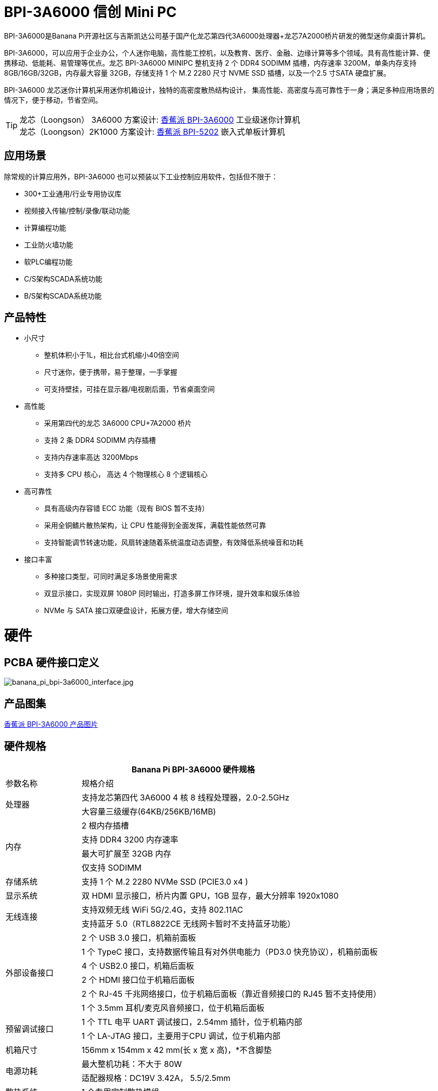 = BPI-3A6000 信创 Mini PC

BPI-3A6000是Banana Pi开源社区与吉斯凯达公司基于国产化龙芯第四代3A6000处理器+龙芯7A2000桥片研发的微型迷你桌面计算机。

BPI-3A6000，可以应用于企业办公，个人迷你电脑，高性能工控机，以及教育、医疗、金融、边缘计算等多个领域。具有高性能计算、便携移动、低能耗、易管理等优点。龙芯 BPI-3A6000 MINIPC 整机支持 2 个 DDR4 SODIMM 插槽，内存速率 3200M，单条内存支持 8GB/16GB/32GB，内存最大容量 32GB，存储支持 1 个 M.2   2280 尺寸 NVME SSD 插槽，以及一个2.5 寸SATA 硬盘扩展。

BPI-3A6000 龙芯迷你计算机采用迷你机箱设计，独特的高密度散热结构设计， 集高性能、高密度与高可靠性于一身；满足多种应用场景的情况下，便于移动，节省空间。


TIP: 龙芯（Loongson） 3A6000 方案设计: link:/zh/BPI-3A6000/BananaPi_BPI-3A6000[香蕉派 BPI-3A6000] 工业级迷你计算机 + 
龙芯（Loongson）2K1000 方案设计: link:/zh/BPI-5202/BananaPi_BPI-5202[香蕉派 BPI-5202] 嵌入式单板计算机

== 应用场景

除常规的计算应用外，BPI-3A6000 也可以预装以下工业控制应用软件，包括但不限于：

* 300+工业通用/行业专用协议库
* 视频接入传输/控制/录像/联动功能
* 计算编程功能
* 工业防火墙功能
* 软PLC编程功能
* C/S架构SCADA系统功能
* B/S架构SCADA系统功能

== 产品特性
* 小尺寸 
** 整机体积小于1L，相比台式机缩小40倍空间
** 尺寸迷你，便于携带，易于整理，一手掌握
** 可支持壁挂，可挂在显示器/电视剧后面，节省桌面空间
* 高性能
** 采用第四代的龙芯 3A6000 CPU+7A2000 桥片
** 支持 2 条 DDR4 SODIMM 内存插槽
** 支持内存速率高达 3200Mbps
** 支持多 CPU 核心， 高达 4 个物理核心 8 个逻辑核心
* 高可靠性
** 具有高级内存容错 ECC 功能（现有 BIOS 暂不支持）
** 采用全铜鳍片散热架构，让 CPU 性能得到全面发挥，满载性能依然可靠
** 支持智能调节转速功能，风扇转速随着系统温度动态调整，有效降低系统噪音和功耗
* 接口丰富
** 多种接口类型，可同时满足多场景使用需求
** 双显示接口，实现双屏 1080P 同时输出，打造多屏工作环境，提升效率和娱乐体验
** NVMe 与 SATA 接口双硬盘设计，拓展方便，增大存储空间

= 硬件

== PCBA 硬件接口定义

image::/3a6000/banana_pi_bpi-3a6000_interface.jpg[banana_pi_bpi-3a6000_interface.jpg]

== 产品图集

link:/en/BPI-3A6000/Photo_BPI-3A6000[香蕉派 BPI-3A6000 产品图片]

== 硬件规格

[options="header",cols="1,4"]
|====
2+| Banana Pi BPI-3A6000 硬件规格
| 参数名称	| 规格介绍
.2+| 处理器	
|支持龙芯第四代 3A6000 4 核 8 线程处理器，2.0-2.5GHz
|大容量三级缓存(64KB/256KB/16MB)
.4+| 内存	| 2 根内存插槽
|支持 DDR4 3200 内存速率
|最大可扩展至 32GB 内存
|仅支持 SODIMM
|存储系统	|支持 1 个 M.2 2280 NVMe SSD (PCIE3.0 x4 )
|显示系统	|双 HDMI 显示接口，桥片内置 GPU，1GB 显存，最大分辨率 1920x1080
.2+|无线连接	|支持双频无线 WiFi 5G/2.4G，支持 802.11AC
|支持蓝牙 5.0（RTL8822CE 无线网卡暂时不支持蓝牙功能）
.6+|外部设备接口	|2 个 USB 3.0 接口，机箱前面板
|1 个 TypeC 接口，支持数据传输且有对外供电能力（PD3.0 快充协议），机箱前面板
|4 个 USB2.0 接口，机箱后面板
|2 个 HDMI 接口位于机箱后面板
|2 个 RJ-45 千兆网络接口，位于机箱后面板（靠近音频接口的 RJ45 暂不支持使用）
|1 个 3.5mm 耳机/麦克风音频接口，位于机箱后面板
.2+|预留调试接口|	1 个 TTL 电平 UART 调试接口，2.54mm 插针，位于机箱内部
|1 个 LA-JTAG 接口，主要用于CPU 调试，位于机箱内部
|机箱尺寸	|156mm x 154mm x 42 mm(长 x 宽 x 高)，*不含脚垫
.2+|电源功耗	|最大整机功耗：不大于 80W
|适配器规格：DC19V 3.42A， 5.5/2.5mm
|散热系统	|1 个专用定制散热模组
.2+|兼容操作系统	|Loongnix/UOS/Kylin OS；
|操作系统支持情况如有变更，恕不另行通知
|====

== 环境规格
[options="header",cols="1,4"]
|====
|项目	|说明
|工作温度|	0℃~+70℃
|存储温度	|-40~+80℃
|工作湿度（RH）|5%~95%无冷凝
|存储湿度（RH）	|5%~95%无冷凝
|海拔高度	|<5000m
|防雷	|内置防雷元件，支持户外使用，符合高等级EMC标准
|防护等级	|IP40
|散热方式	|风扇散热
.2+|电磁兼容	|EMC III级，
|GB/T17626、GB/T15153、IEC61850-3、EN61000-6-5
|安规	|GB/T7621-2008
|认证	|CE认证
|====

= 产品及解决方案

除了完成PCBA设计与生产，Banana Pi 开源社区还能提供龙芯 Mini PC 整机，方便用户快速的完成标准产品设计。采用CNC铝制外壳

image::/3a6000/banana_pi_bpi-3a6000_pc_7.jpg[banana_pi_bpi-3a6000_pc_7.jpg]


== 前面板接口示意图

image::/3a6000/banana_pi_bpi-3a6000_pc_5 new.jpg[banana_pi_bpi-3a6000_pc_5 new.jpg]

[options="header",cols="1,3,1,4"]
|====
|标识号	|接口名称	|标识号	|接口名称
|1	|USB 3.0接口，TYPE-C	|2	|USB 3.0接口，TYPE-A
|3	|PD接口，TYPE-C	|4	|电源开关
|====

接口说明:

[options="header",cols="1,1,1,3"]
|====
|名称	|类型|	数量	|说明
|USB3.0接口	|TYPE-C	|1	|标准 Type-C 型母座，内置信号为USB3.0，支持正反插，支持 PD 协议快充,最大支持15W
|USB3.0接口	|TYPE-A	|2	|标准USB3.0 TYPE-A接口
电源开关	|电源开关	|1	|长按3秒，触发开关机功能
|====

== 后面板接口示意图

image::/3a6000/banana_pi_bpi-3a6000_pc_6.jpg[banana_pi_bpi-3a6000_pc_6.jpg]

[options="header",cols="1,2,1,2"]
|====
|标识号|	接口名称	|标识号	|接口名称
|1 |wifi天线接口	|	2	|电源输入接口
|3/4	|USB 接口	|5	|HDMI输出接口
|6	|以太网接口	|7|	音频+MIC接口
|====

接口说明

[options="header",cols="1,1,1,4"]
|====
|名称	|类型	|数量	|说明
|电源输入接口	|5.5/2.5mm	|1|	DC 19V/65W，3.42A
|USB 接口	|USB 2.0 TYPE-A|	4	|USB接口支持存储设备热插拔。
|HDMI输出接口	|HDMI 1.4	|2	|如需输出视频，使用HDMI视频线缆连接视频输出端口和显示器。
|LAN接口	|RJ-45	|2	|使用网线连接设备以太网口到交换机。支持1000M/100M/10M自适应，BIOS暂不支持LAN2
|音频接口	|Mic/耳机插孔	|1	|标准 3.5mm 音频接口，输入输出
|====